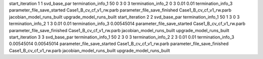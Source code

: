 start_iteration 1  1  svd_base_par
termination_info_1 50 0 3 0 3
termination_info_2 0 3 0.01 0.01
termination_info_3 
parameter_file_save_started Case1_B_cv_cf_v1_rw.parb
parameter_file_save_finished Case1_B_cv_cf_v1_rw.parb
jacobian_model_runs_built
upgrade_model_runs_built
start_iteration 2  2  svd_base_par
termination_info_1 50 1 3 0 3
termination_info_2 1 3 0.01 0.01
termination_info_3  0.00545014
parameter_file_save_started Case1_B_cv_cf_v1_rw.parb
parameter_file_save_finished Case1_B_cv_cf_v1_rw.parb
jacobian_model_runs_built
upgrade_model_runs_built
start_iteration 3  3  svd_base_par
termination_info_1 50 2 3 0 3
termination_info_2 2 3 0.01 0.01
termination_info_3  0.00545014 0.00545014
parameter_file_save_started Case1_B_cv_cf_v1_rw.parb
parameter_file_save_finished Case1_B_cv_cf_v1_rw.parb
jacobian_model_runs_built
upgrade_model_runs_built
